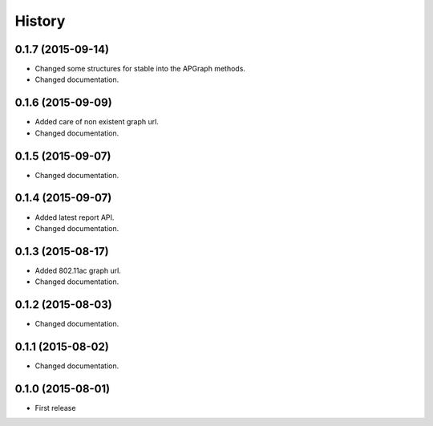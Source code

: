 History
============

0.1.7 (2015-09-14)
------------------
* Changed some structures for stable into the APGraph methods.
* Changed documentation.

0.1.6 (2015-09-09)
------------------
* Added care of non existent graph url.
* Changed documentation.

0.1.5 (2015-09-07)
------------------
* Changed documentation.

0.1.4 (2015-09-07)
------------------
* Added latest report API.
* Changed documentation.

0.1.3 (2015-08-17)
------------------
* Added 802.11ac graph url.
* Changed documentation.

0.1.2 (2015-08-03)
------------------
* Changed documentation.

0.1.1 (2015-08-02)
------------------
* Changed documentation.

0.1.0 (2015-08-01)
------------------
* First release
